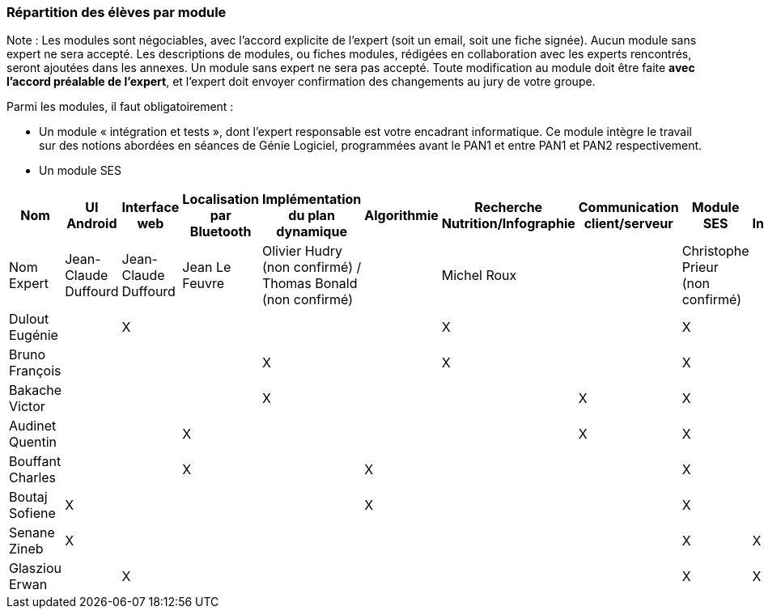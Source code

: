 === Répartition des élèves par module

Note : Les modules sont négociables, avec l’accord explicite de l’expert
(soit un email, soit une fiche signée). Aucun module sans expert ne sera
accepté. Les descriptions de modules, ou fiches modules, rédigées en
collaboration avec les experts rencontrés, seront ajoutées dans les
annexes. Un module sans expert ne sera pas accepté. Toute modification
au module doit être faite *avec l’accord préalable de l’expert*, et
l’expert doit envoyer confirmation des changements au jury de votre
groupe.

Parmi les modules, il faut obligatoirement :

* Un module « intégration et tests », dont l’expert responsable est
votre encadrant informatique. Ce module intègre le travail sur des
notions abordées en séances de Génie Logiciel, programmées avant le PAN1
et entre PAN1 et PAN2 respectivement.
* Un module SES

[cols=",^,^,^,^,^,^,^,^,^",options="header",]
|====
| Nom        | UI Android | Interface web | Localisation par Bluetooth | Implémentation du plan dynamique | Algorithmie | Recherche Nutrition/Infographie | Communication client/serveur | Module SES | Test & Intégration
| Nom Expert         | Jean-Claude Duffourd | Jean-Claude Duffourd | Jean Le Feuvre | Olivier Hudry (non confirmé) / Thomas Bonald (non confirmé)|     | Michel Roux |  | Christophe Prieur (non confirmé) |

| Dulout Eugénie     |         | X       |         |     |      | X       |       | X     |

| Bruno François     |         |         |         | X   |      | X       |       | X     |

| Bakache Victor     |         |         |         | X   |      |         | X     | X     |

| Audinet Quentin    |         |         | X       |     |      |         | X     | X     |

| Bouffant Charles   |         |         | X       |     | X    |         |       | X     | 

| Boutaj Sofiene     | X       |         |         |     | X    |         |       | X     | 

| Senane Zineb       | X       |         |         |     |      |         |       | X     | X 

| Glasziou Erwan     |         | X       |         |     |      |         |       | X     | X
|====
